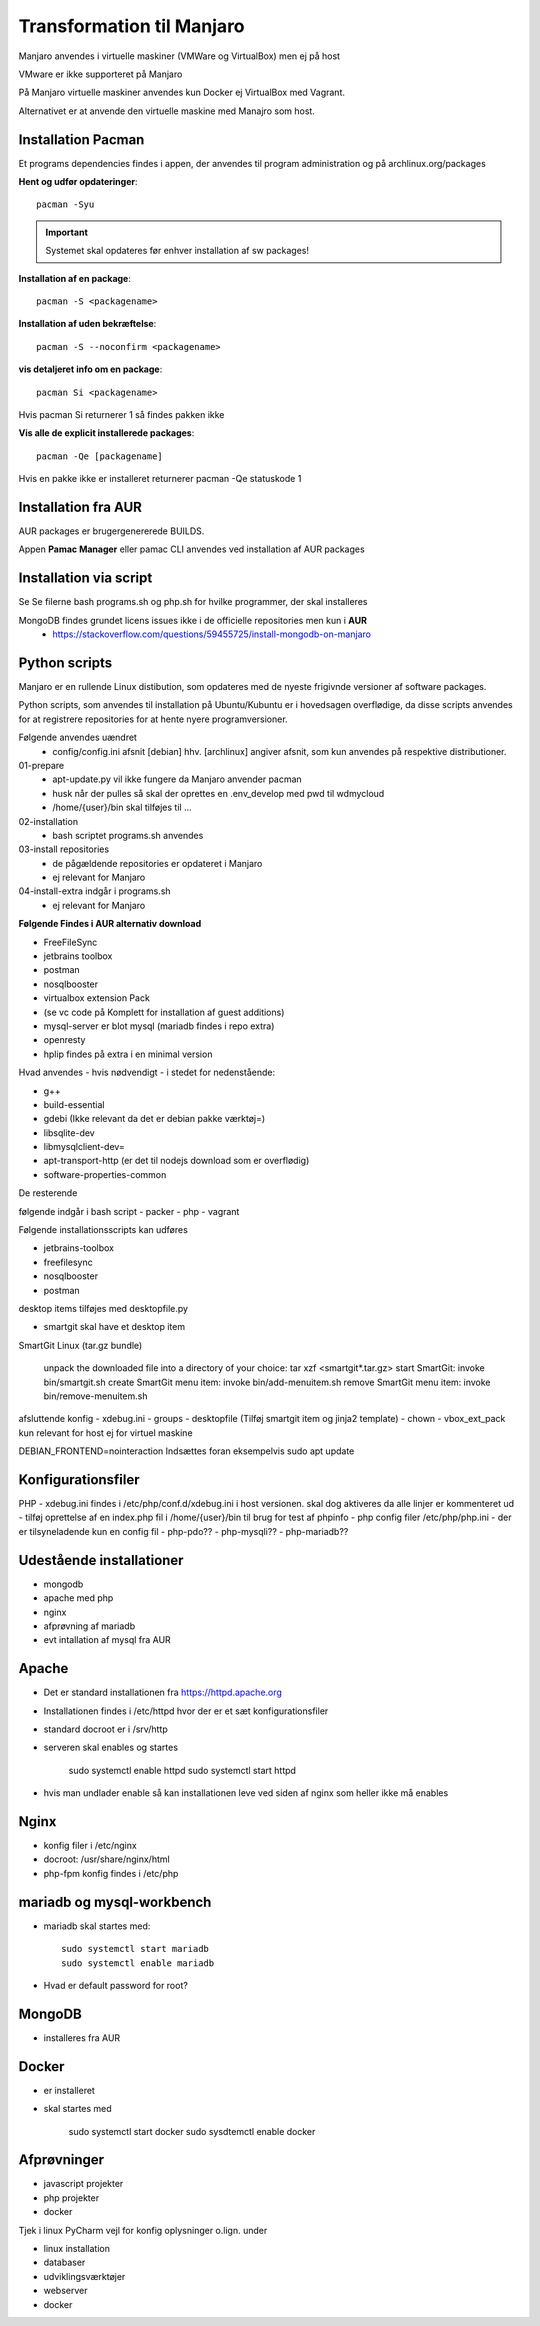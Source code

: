 .. index: Manjaro
    :pair: Manjaro; Python

==========================
Transformation til Manjaro
==========================

Manjaro anvendes i virtuelle maskiner (VMWare og VirtualBox) men ej på host

VMware er ikke supporteret på Manjaro

På Manjaro virtuelle maskiner anvendes kun Docker ej VirtualBox med Vagrant.

Alternativet er at anvende den virtuelle maskine med Manajro som host.

Installation Pacman
===================

Et programs dependencies findes i appen, der anvendes til program administration og på archlinux.org/packages

**Hent og udfør opdateringer**::

    pacman -Syu

.. important:: Systemet skal opdateres før enhver installation af sw packages!

**Installation af en package**::

    pacman -S <packagename>

**Installation af uden bekræftelse**::

    pacman -S --noconfirm <packagename>

**vis detaljeret info om en package**::

    pacman Si <packagename>

Hvis pacman Si returnerer 1 så findes pakken ikke

**Vis alle de explicit installerede packages**::

    pacman -Qe [packagename]

Hvis en pakke ikke er installeret returnerer pacman -Qe statuskode 1

Installation fra AUR
====================
AUR packages er brugergenererede BUILDS.

Appen **Pamac Manager** eller pamac CLI anvendes ved installation af AUR packages

Installation via script
=======================

Se Se filerne bash programs.sh og php.sh for hvilke programmer, der skal installeres

MongoDB findes grundet licens issues ikke i de officielle repositories men kun i **AUR**
    - https://stackoverflow.com/questions/59455725/install-mongodb-on-manjaro

Python scripts
==============
Manjaro er en rullende Linux distibution, som opdateres med de nyeste frigivnde versioner af software packages.

Python scripts, som anvendes til installation på Ubuntu/Kubuntu er i hovedsagen overflødige, da disse scripts anvendes for at registrere repositories for at hente nyere programversioner.

Følgende anvendes uændret
    - config/config.ini afsnit [debian] hhv. [archlinux] angiver afsnit, som kun anvendes på respektive distributioner.

01-prepare
    - apt-update.py vil ikke fungere da Manjaro anvender pacman
    - husk når der pulles så skal der oprettes en .env_develop med pwd til wdmycloud
    - /home/{user}/bin skal tilføjes til ...
02-installation
    - bash scriptet programs.sh anvendes
03-install repositories
    - de pågældende repositories er opdateret i Manjaro
    - ej relevant for Manjaro
04-install-extra indgår i programs.sh
    - ej relevant for Manjaro


**Følgende Findes i AUR alternativ download**

- FreeFileSync
- jetbrains toolbox
- postman
- nosqlbooster
- virtualbox extension Pack 
- (se vc code på Komplett for installation af guest additions)
- mysql-server er blot mysql (mariadb findes i repo extra)
- openresty
- hplip findes på extra i en minimal version

Hvad anvendes - hvis nødvendigt - i stedet for nedenstående:

- g++
- build-essential
- gdebi (Ikke relevant da det er debian pakke værktøj=)
- libsqlite-dev
- libmysqlclient-dev=
- apt-transport-http (er det til nodejs download som er overflødig)
- software-properties-common




De resterende

følgende indgår i bash script
- packer
- php 
- vagrant

Følgende installationsscripts kan udføres

- jetbrains-toolbox
- freefilesync
- nosqlbooster
- postman

desktop items tilføjes med desktopfile.py

- smartgit skal have et desktop item

SmartGit Linux (tar.gz bundle)

    unpack the downloaded file into a directory of your choice:
    tar xzf <smartgit*.tar.gz>
    start SmartGit: invoke bin/smartgit.sh
    create SmartGit menu item: invoke
    bin/add-menuitem.sh
    remove SmartGit menu item: invoke
    bin/remove-menuitem.sh

afsluttende konfig
- xdebug.ini
- groups
- desktopfile (Tilføj smartgit item og jinja2 template)
- chown
- vbox_ext_pack kun relevant for host ej for virtuel maskine

DEBIAN_FRONTEND=nointeraction
Indsættes foran eksempelvis sudo apt update    

Konfigurationsfiler
===================

PHP
- xdebug.ini findes i /etc/php/conf.d/xdebug.ini i host versionen. skal dog aktiveres da alle linjer er kommenteret ud
- tilføj oprettelse af en index.php fil i /home/{user}/bin til brug for test af phpinfo
- php config filer /etc/php/php.ini
- der er tilsyneladende kun en config fil
- php-pdo??
- php-mysqli??
- php-mariadb??

Udestående installationer
=========================
- mongodb
- apache med php
- nginx
- afprøvning af mariadb
- evt intallation af mysql fra AUR

Apache
======
- Det er standard installationen fra https://httpd.apache.org
- Installationen findes i /etc/httpd hvor der er et sæt konfigurationsfiler
- standard docroot er i /srv/http
- serveren skal enables og startes

    sudo systemctl enable httpd
    sudo systemctl start httpd

- hvis man undlader enable så kan installationen leve ved siden af nginx som heller ikke må enables    

.. todo: apache med php

Nginx
=====
- konfig filer i /etc/nginx
- docroot: /usr/share/nginx/html
- php-fpm konfig findes i /etc/php

.. todo: nginx med php

mariadb og mysql-workbench
==========================
- mariadb skal startes med::

    sudo systemctl start mariadb
    sudo systemctl enable mariadb

- Hvad er default password for root?


MongoDB
=======
- installeres fra AUR

Docker
======
- er installeret
- skal startes med

    sudo systemctl start docker
    sudo sysdtemctl enable docker

Afprøvninger
============
- javascript projekter
- php projekter
- docker

Tjek i linux PyCharm vejl for konfig oplysninger o.lign. under

- linux installation
- databaser
- udviklingsværktøjer
- webserver
- docker
